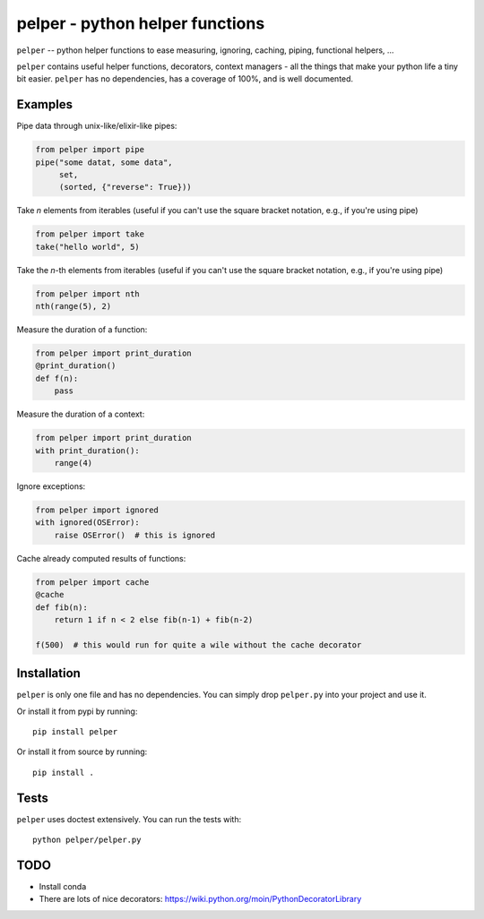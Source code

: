 ################################
pelper - python helper functions
################################

|build_status| |coveralls| |docs|

``pelper`` -- python helper functions to ease measuring, ignoring, caching,
piping, functional helpers, ...

``pelper`` contains useful helper functions, decorators, context managers
- all the things that make your python life a tiny bit easier.
``pelper`` has no dependencies,
has a coverage of 100%,
and is well documented.


Examples
========

Pipe data through unix-like/elixir-like pipes:

.. code:: python

    from pelper import pipe
    pipe("some datat, some data",
         set,
         (sorted, {"reverse": True}))


Take `n` elements from iterables (useful if you can't use the square bracket
notation, e.g., if you're using pipe)

.. code:: python

    from pelper import take
    take("hello world", 5)


Take the `n`-th elements from iterables (useful if you can't use the square
bracket notation, e.g., if you're using pipe)

.. code:: python

    from pelper import nth
    nth(range(5), 2)


Measure the duration of a function:

.. code:: python

    from pelper import print_duration
    @print_duration()
    def f(n):
        pass


Measure the duration of a context:

.. code:: python

    from pelper import print_duration
    with print_duration():
        range(4)


Ignore exceptions:

.. code:: python

    from pelper import ignored
    with ignored(OSError):
        raise OSError()  # this is ignored


Cache already computed results of functions:

.. code:: python

    from pelper import cache
    @cache
    def fib(n):
        return 1 if n < 2 else fib(n-1) + fib(n-2)

    f(500)  # this would run for quite a wile without the cache decorator


Installation
============

``pelper`` is only one file and has no dependencies.
You can simply drop ``pelper.py`` into your project and use it.

Or install it from pypi by running::

    pip install pelper

Or install it from source by running::

    pip install .


Tests
=====

``pelper`` uses doctest extensively.  You can run the tests with::

    python pelper/pelper.py


TODO
====

- Install conda
- There are lots of nice decorators: https://wiki.python.org/moin/PythonDecoratorLibrary


.. ============================================================================
.. Links

.. |build_status| image:: https://travis-ci.org/sotte/pelper.svg?branch=master
    :alt: build status
    :target: https://travis-ci.org/sotte/pelper

.. |coveralls| image:: https://coveralls.io/repos/sotte/pelper/badge.svg?branch=master
    :alt: coverage
    :target: https://coveralls.io/r/sotte/pelper?branch=master

.. |docs| image:: https://readthedocs.org/projects/pelper/badge/?version=latest
    :alt: read the docs
    :target: http://pelper.readthedocs.org/en/latest/
